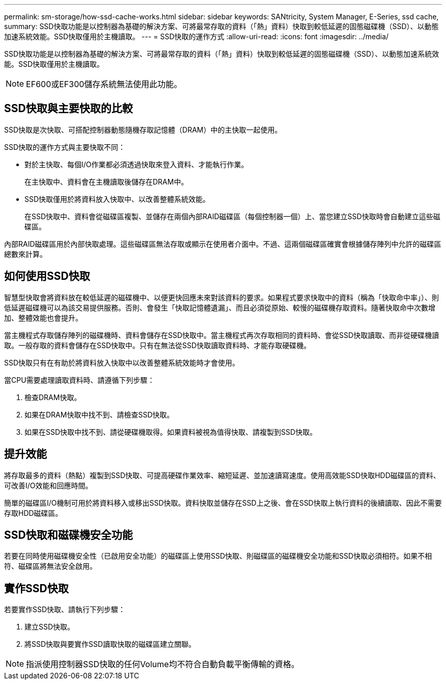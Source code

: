 ---
permalink: sm-storage/how-ssd-cache-works.html 
sidebar: sidebar 
keywords: SANtricity, System Manager, E-Series, ssd cache, 
summary: SSD快取功能是以控制器為基礎的解決方案、可將最常存取的資料（「熱」資料）快取到較低延遲的固態磁碟機（SSD）、以動態加速系統效能。SSD快取僅用於主機讀取。 
---
= SSD快取的運作方式
:allow-uri-read: 
:icons: font
:imagesdir: ../media/


[role="lead"]
SSD快取功能是以控制器為基礎的解決方案、可將最常存取的資料（「熱」資料）快取到較低延遲的固態磁碟機（SSD）、以動態加速系統效能。SSD快取僅用於主機讀取。

[NOTE]
====
EF600或EF300儲存系統無法使用此功能。

====


== SSD快取與主要快取的比較

SSD快取是次快取、可搭配控制器動態隨機存取記憶體（DRAM）中的主快取一起使用。

SSD快取的運作方式與主要快取不同：

* 對於主快取、每個I/O作業都必須透過快取來登入資料、才能執行作業。
+
在主快取中、資料會在主機讀取後儲存在DRAM中。

* SSD快取僅用於將資料放入快取中、以改善整體系統效能。
+
在SSD快取中、資料會從磁碟區複製、並儲存在兩個內部RAID磁碟區（每個控制器一個）上、當您建立SSD快取時會自動建立這些磁碟區。



內部RAID磁碟區用於內部快取處理。這些磁碟區無法存取或顯示在使用者介面中。不過、這兩個磁碟區確實會根據儲存陣列中允許的磁碟區總數來計算。



== 如何使用SSD快取

智慧型快取會將資料放在較低延遲的磁碟機中、以便更快回應未來對該資料的要求。如果程式要求快取中的資料（稱為「快取命中率」）、則低延遲磁碟機可以為該交易提供服務。否則、會發生「快取記憶體遺漏」、而且必須從原始、較慢的磁碟機存取資料。隨著快取命中次數增加、整體效能也會提升。

當主機程式存取儲存陣列的磁碟機時、資料會儲存在SSD快取中。當主機程式再次存取相同的資料時、會從SSD快取讀取、而非從硬碟機讀取。一般存取的資料會儲存在SSD快取中。只有在無法從SSD快取讀取資料時、才能存取硬碟機。

SSD快取只有在有助於將資料放入快取中以改善整體系統效能時才會使用。

當CPU需要處理讀取資料時、請遵循下列步驟：

. 檢查DRAM快取。
. 如果在DRAM快取中找不到、請檢查SSD快取。
. 如果在SSD快取中找不到、請從硬碟機取得。如果資料被視為值得快取、請複製到SSD快取。




== 提升效能

將存取最多的資料（熱點）複製到SSD快取、可提高硬碟作業效率、縮短延遲、並加速讀寫速度。使用高效能SSD快取HDD磁碟區的資料、可改善I/O效能和回應時間。

簡單的磁碟區I/O機制可用於將資料移入或移出SSD快取。資料快取並儲存在SSD上之後、會在SSD快取上執行資料的後續讀取、因此不需要存取HDD磁碟區。



== SSD快取和磁碟機安全功能

若要在同時使用磁碟機安全性（已啟用安全功能）的磁碟區上使用SSD快取、則磁碟區的磁碟機安全功能和SSD快取必須相符。如果不相符、磁碟區將無法安全啟用。



== 實作SSD快取

若要實作SSD快取、請執行下列步驟：

. 建立SSD快取。
. 將SSD快取與要實作SSD讀取快取的磁碟區建立關聯。


[NOTE]
====
指派使用控制器SSD快取的任何Volume均不符合自動負載平衡傳輸的資格。

====